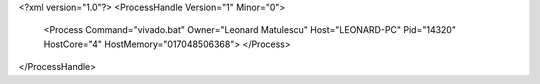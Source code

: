 <?xml version="1.0"?>
<ProcessHandle Version="1" Minor="0">
    <Process Command="vivado.bat" Owner="Leonard Matulescu" Host="LEONARD-PC" Pid="14320" HostCore="4" HostMemory="017048506368">
    </Process>
</ProcessHandle>
